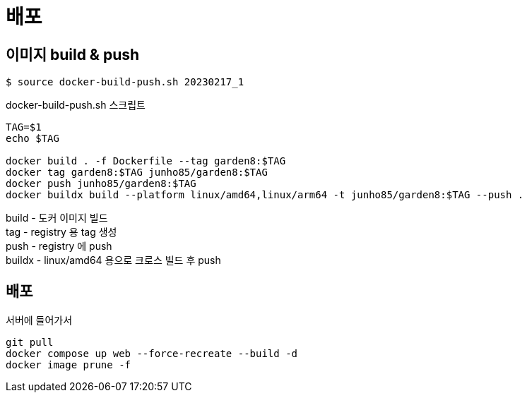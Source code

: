 :hardbreaks:
= 배포

== 이미지 build & push
[source,shell]
----
$ source docker-build-push.sh 20230217_1
----

docker-build-push.sh 스크립트

[source,shell]
----
TAG=$1
echo $TAG

docker build . -f Dockerfile --tag garden8:$TAG
docker tag garden8:$TAG junho85/garden8:$TAG
docker push junho85/garden8:$TAG
docker buildx build --platform linux/amd64,linux/arm64 -t junho85/garden8:$TAG --push .
----

build - 도커 이미지 빌드
tag - registry 용 tag 생성
push - registry 에 push
buildx - linux/amd64 용으로 크로스 빌드 후 push

== 배포

서버에 들어가서

[source,shell]
----
git pull
docker compose up web --force-recreate --build -d
docker image prune -f
----

